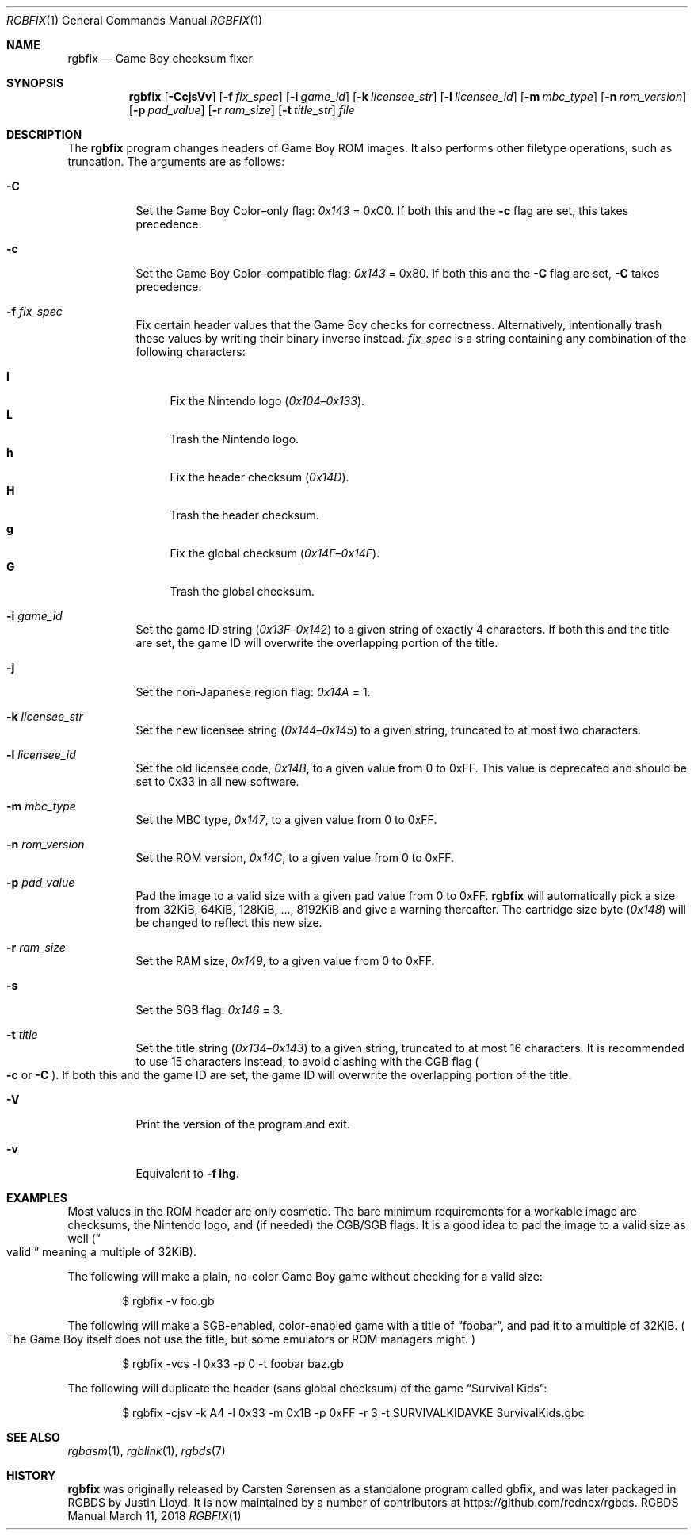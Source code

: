 .\"
.\" This file is part of RGBDS.
.\"
.\" Copyright (c) 2010-2017, Anthony J. Bentley and RGBDS contributors.
.\"
.\" SPDX-License-Identifier: MIT
.\"
.Dd March 11, 2018
.Dt RGBFIX 1
.Os RGBDS Manual
.Sh NAME
.Nm rgbfix
.Nd Game Boy checksum fixer
.Sh SYNOPSIS
.Nm rgbfix
.Op Fl CcjsVv
.Op Fl f Ar fix_spec
.Op Fl i Ar game_id
.Op Fl k Ar licensee_str
.Op Fl l Ar licensee_id
.Op Fl m Ar mbc_type
.Op Fl n Ar rom_version
.Op Fl p Ar pad_value
.Op Fl r Ar ram_size
.Op Fl t Ar title_str
.Ar file
.Sh DESCRIPTION
The
.Nm
program changes headers of Game Boy ROM images.
It also performs other filetype operations, such as truncation.
The arguments are as follows:
.Bl -tag -width Ds
.It Fl C
Set the Game Boy Color\(enonly flag:
.Ad 0x143
= 0xC0.
If both this and the
.Fl c
flag are set, this takes precedence.
.It Fl c
Set the Game Boy Color\(encompatible flag:
.Ad 0x143
= 0x80.
If both this and the
.Fl C
flag are set,
.Fl C
takes precedence.
.It Fl f Ar fix_spec
Fix certain header values that the Game Boy checks for correctness.
Alternatively, intentionally trash these values by writing their binary inverse
instead.
.Ar fix_spec
is a string containing any combination of the following characters:
.Pp
.Bl -tag -compact -width xx
.It Cm l
Fix the Nintendo logo
.Pq Ad 0x104 Ns \(en Ns Ad 0x133 .
.It Cm L
Trash the Nintendo logo.
.It Cm h
Fix the header checksum
.Pq Ad 0x14D .
.It Cm H
Trash the header checksum.
.It Cm g
Fix the global checksum
.Pq Ad 0x14E Ns \(en Ns Ad 0x14F .
.It Cm G
Trash the global checksum.
.El
.It Fl i Ar game_id
Set the game ID string
.Pq Ad 0x13F Ns \(en Ns Ad 0x142
to a given string of exactly 4 characters.
If both this and the title are set, the game ID will overwrite the
overlapping portion of the title.
.It Fl j
Set the non-Japanese region flag:
.Ad 0x14A
= 1.
.It Fl k Ar licensee_str
Set the new licensee string
.Pq Ad 0x144 Ns \(en Ns Ad 0x145
to a given string, truncated to at most two characters.
.It Fl l Ar licensee_id
Set the old licensee code,
.Ad 0x14B ,
to a given value from 0 to 0xFF.
This value is deprecated and should be set to 0x33 in all new software.
.It Fl m Ar mbc_type
Set the MBC type,
.Ad 0x147 ,
to a given value from 0 to 0xFF.
.It Fl n Ar rom_version
Set the ROM version,
.Ad 0x14C ,
to a given value from 0 to 0xFF.
.It Fl p Ar pad_value
Pad the image to a valid size with a given pad value from 0 to 0xFF.
.Nm
will automatically pick a size from 32KiB, 64KiB, 128KiB, ..., 8192KiB and
give a warning thereafter.
The cartridge size byte
.Pq Ad 0x148
will be changed to reflect this new size.
.It Fl r Ar ram_size
Set the RAM size,
.Ad 0x149 ,
to a given value from 0 to 0xFF.
.It Fl s
Set the SGB flag:
.Ad 0x146
= 3.
.It Fl t Ar title
Set the title string
.Pq Ad 0x134 Ns \(en Ns Ad 0x143
to a given string, truncated to at most 16 characters.
It is recommended to use 15 characters instead, to avoid clashing with the CGB
flag
.Po Fl c
or
.Fl C
.Pc .
If both this and the game ID are set, the game ID will overwrite the
overlapping portion of the title.
.It Fl V
Print the version of the program and exit.
.It Fl v
Equivalent to
.Fl f Cm lhg .
.El
.Sh EXAMPLES
Most values in the ROM header are only cosmetic.
The bare minimum requirements for a workable image are checksums, the Nintendo
logo, and (if needed) the CGB/SGB flags.
It is a good idea to pad the image to a valid size as well
.Pq Do valid Dc meaning a multiple of 32KiB .
.Pp
The following will make a plain, no-color Game Boy game without checking for
a valid size:
.Pp
.D1 $ rgbfix -v foo.gb
.Pp
The following will make a SGB-enabled, color-enabled game with a title of
.Dq foobar ,
and pad it to a multiple of 32KiB.
.Po
The Game Boy itself does not use the title, but some emulators or ROM managers
might.
.Pc
.Pp
.D1 $ rgbfix -vcs -l 0x33 -p 0 -t foobar baz.gb
.Pp
The following will duplicate the header
.Pq sans global checksum
of the game
.Dq Survival Kids :
.Pp
.D1 $ rgbfix -cjsv -k A4 -l 0x33 -m 0x1B -p 0xFF -r 3 -t SURVIVALKIDAVKE \
SurvivalKids.gbc
.Sh SEE ALSO
.Xr rgbasm 1 ,
.Xr rgblink 1 ,
.Xr rgbds 7
.Sh HISTORY
.Nm
was originally released by Carsten S\(/orensen as a standalone program called
gbfix, and was later packaged in RGBDS by Justin Lloyd. It is now maintained by
a number of contributors at
.Lk https://github.com/rednex/rgbds .
